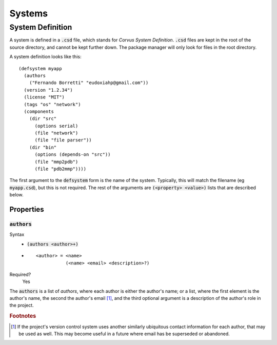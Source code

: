 *******
Systems
*******

System Definition
=================

A system is defined in a :code:`.csd` file, which stands for *Corvus System
Definition*. :code:`.csd` files are kept in the root of the source directory,
and cannot be kept further down. The package manager will only look for files in
the root directory.

A system definition looks like this:

::

  (defsystem myapp
    (authors
      ("Fernando Borretti" "eudoxiahp@gmail.com"))
    (version "1.2.34")
    (license "MIT")
    (tags "os" "network")
    (components
      (dir "src"
        (options serial)
        (file "network")
        (file "file parser"))
      (dir "bin"
        (options (depends-on "src"))
        (file "mmp2pdb")
        (file "pdb2mmp"))))

The first argument to the :code:`defsystem` form is the name of the
system. Typically, this will match the filename (eg :code:`myapp.csd`), but this
is not required. The rest of the arguments are :code:`(<property> <value>)`
lists that are described below.

Properties
----------

:code:`authors`
^^^^^^^^^^^^^^^
Syntax
  * :code:`(authors <author>+)`
  *
    ::

      <author> = <name>
                 (<name> <email> <description>?)
Required?
  Yes

The :code:`authors` is a list of *authors*, where each author is either the
author's name; or a list, where the first element is the author's name, the
second the author's email [#f1]_, and the third optional argument is a
description of the author's role in the project.

.. rubric:: Footnotes

.. [#f1] If the project's version control system uses another similarly
         ubiquitous contact information for each author, that may be used as
         well. This may become useful in a future where email has be superseded
         or abandoned.
